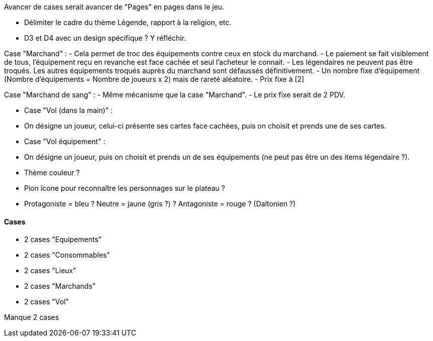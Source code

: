Avancer de cases serait avancer de "Pages" en pages dans le jeu.

- Délimiter le cadre du thème Légende, rapport à la religion, etc.

- D3 et D4 avec un design spécifique ? Y réfléchir.


Case "Marchand" :
- Cela permet de troc des équipements contre ceux en stock du marchand.
- Le paiement se fait visiblement de tous, l'équipement reçu en revanche est face cachée et seul l'acheteur le connait.
- Les légendaires ne peuvent pas être troqués. Les autres équipements troqués auprès du marchand sont défaussés définitivement.
- Un nombre fixe d'équipement (Nombre d'équipements = Nombre de joueurs x 2) mais de rareté aléatoire.
- Prix fixe à [2]

Case "Marchand de sang" :
- Même mécanisme que la case "Marchand".
- Le prix fixe serait de 2 PDV.

- Case "Vol (dans la main)" :
- On désigne un joueur, celui-ci présente ses cartes face cachées, puis on choisit et prends une de ses cartes.

- Case "Vol équipement" :
- On désigne un joueur, puis on choisit et prends un de ses équipements (ne peut pas être un des items légendaire ?).

- Thème couleur ?

- Pion îcone pour reconnaître les personnages sur le plateau ?

- Protagoniste = bleu ? Neutre = jaune (gris ?) ? Antagoniste = rouge ? (Daltonien ?)

==== Cases
- 2 cases "Equipements"
- 2 cases "Consommables"
- 2 cases "Lieux"
- 2 cases "Marchands"
- 2 cases "Vol"

Manque 2 cases

